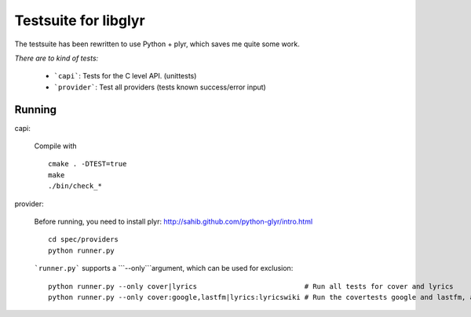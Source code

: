 Testsuite for libglyr
=====================

The testsuite has been rewritten to use Python + plyr,
which saves me quite some work. 

*There are to kind of tests:*
  
  - ```capi```: Tests for the C level API. (unittests)
  - ```provider```: Test all providers (tests known success/error input)

Running
-------

capi:

  Compile with ::

    cmake . -DTEST=true
    make
    ./bin/check_*

provider: 
   
  Before running, you need to install plyr: http://sahib.github.com/python-glyr/intro.html

  :: 

    cd spec/providers
    python runner.py

  ```runner.py``` supports a ```--only```argument, which can be used for exclusion: ::

    python runner.py --only cover|lyrics                          # Run all tests for cover and lyrics
    python runner.py --only cover:google,lastfm|lyrics:lyricswiki # Run the covertests google and lastfm, also lyricswiki.
